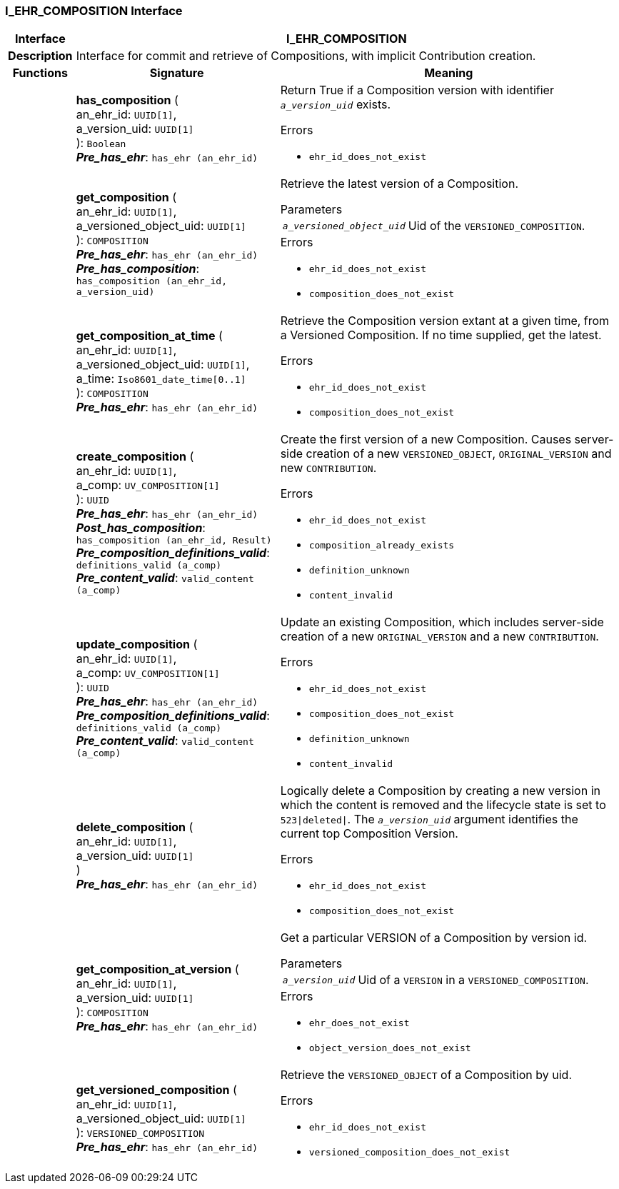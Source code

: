 === I_EHR_COMPOSITION Interface

[cols="^1,3,5"]
|===
h|*Interface*
2+^h|*I_EHR_COMPOSITION*

h|*Description*
2+a|Interface for commit and retrieve of Compositions, with implicit Contribution creation.

h|*Functions*
^h|*Signature*
^h|*Meaning*

h|
|*has_composition* ( +
an_ehr_id: `UUID[1]`, +
a_version_uid: `UUID[1]` +
): `Boolean` +
*_Pre_has_ehr_*: `has_ehr (an_ehr_id)`
a|Return True if a Composition version with identifier `_a_version_uid_` exists.




.Errors
* `ehr_id_does_not_exist`

h|
|*get_composition* ( +
an_ehr_id: `UUID[1]`, +
a_versioned_object_uid: `UUID[1]` +
): `COMPOSITION` +
*_Pre_has_ehr_*: `has_ehr (an_ehr_id)` +
*_Pre_has_composition_*: `has_composition (an_ehr_id, a_version_uid)`
a|Retrieve the latest version of a Composition.


.Parameters +
[horizontal]
`_a_versioned_object_uid_`:: Uid of the `VERSIONED_COMPOSITION`.

.Errors
* `ehr_id_does_not_exist`
* `composition_does_not_exist`

h|
|*get_composition_at_time* ( +
an_ehr_id: `UUID[1]`, +
a_versioned_object_uid: `UUID[1]`, +
a_time: `Iso8601_date_time[0..1]` +
): `COMPOSITION` +
*_Pre_has_ehr_*: `has_ehr (an_ehr_id)`
a|Retrieve the Composition version extant at a given time, from a Versioned Composition. If no time supplied, get the latest.




.Errors
* `ehr_id_does_not_exist`
* `composition_does_not_exist`

h|
|*create_composition* ( +
an_ehr_id: `UUID[1]`, +
a_comp: `UV_COMPOSITION[1]` +
): `UUID` +
*_Pre_has_ehr_*: `has_ehr (an_ehr_id)` +
*_Post_has_composition_*: `has_composition (an_ehr_id, Result)` +
*_Pre_composition_definitions_valid_*: `definitions_valid (a_comp)` +
*_Pre_content_valid_*: `valid_content (a_comp)`
a|Create the first version of a new Composition. Causes server-side creation of a new `VERSIONED_OBJECT`, `ORIGINAL_VERSION` and new `CONTRIBUTION`.




.Errors
* `ehr_id_does_not_exist`
* `composition_already_exists`
* `definition_unknown`
* `content_invalid`

h|
|*update_composition* ( +
an_ehr_id: `UUID[1]`, +
a_comp: `UV_COMPOSITION[1]` +
): `UUID` +
*_Pre_has_ehr_*: `has_ehr (an_ehr_id)` +
*_Pre_composition_definitions_valid_*: `definitions_valid (a_comp)` +
*_Pre_content_valid_*: `valid_content (a_comp)`
a|Update an existing Composition, which includes server-side creation of a new `ORIGINAL_VERSION` and a new `CONTRIBUTION`.




.Errors
* `ehr_id_does_not_exist`
* `composition_does_not_exist`
* `definition_unknown`
* `content_invalid`

h|
|*delete_composition* ( +
an_ehr_id: `UUID[1]`, +
a_version_uid: `UUID[1]` +
) +
*_Pre_has_ehr_*: `has_ehr (an_ehr_id)`
a|Logically delete a Composition by creating a new version in which the content is removed and the lifecycle state is set to `523&#124;deleted&#124;`. The `_a_version_uid_` argument identifies the current top Composition Version.




.Errors
* `ehr_id_does_not_exist`
* `composition_does_not_exist`

h|
|*get_composition_at_version* ( +
an_ehr_id: `UUID[1]`, +
a_version_uid: `UUID[1]` +
): `COMPOSITION` +
*_Pre_has_ehr_*: `has_ehr (an_ehr_id)`
a|Get a particular VERSION of a Composition by version id.


.Parameters +
[horizontal]
`_a_version_uid_`:: Uid of a `VERSION` in a `VERSIONED_COMPOSITION`.

.Errors
* `ehr_does_not_exist`
* `object_version_does_not_exist`

h|
|*get_versioned_composition* ( +
an_ehr_id: `UUID[1]`, +
a_versioned_object_uid: `UUID[1]` +
): `VERSIONED_COMPOSITION` +
*_Pre_has_ehr_*: `has_ehr (an_ehr_id)`
a|Retrieve the `VERSIONED_OBJECT` of a Composition by uid.




.Errors
* `ehr_id_does_not_exist`
* `versioned_composition_does_not_exist`
|===
